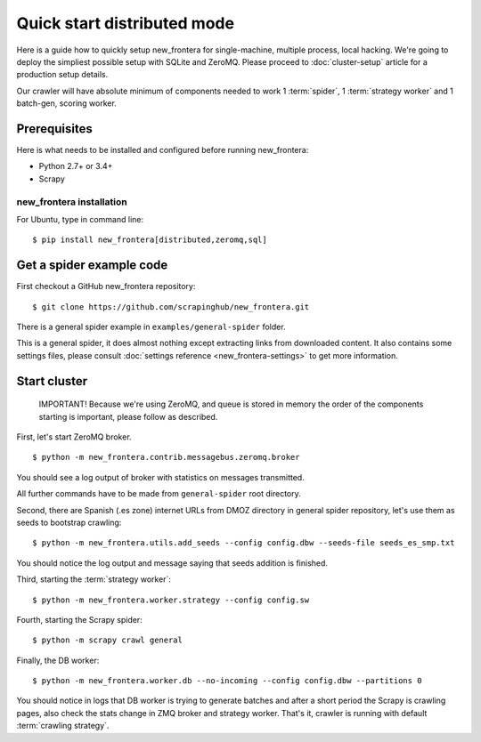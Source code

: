 ============================
Quick start distributed mode
============================

Here is a guide how to quickly setup new_frontera for single-machine, multiple process, local hacking. We're going to deploy
the simpliest possible setup with SQLite and ZeroMQ. Please proceed to :doc:`cluster-setup` article for a
production setup details.

Our crawler will have absolute minimum of components needed to work 1 :term:`spider`, 1 :term:`strategy worker` and
1 batch-gen, scoring worker.

.. _basic_requirements:

Prerequisites
=============

Here is what needs to be installed and configured before running new_frontera:

- Python 2.7+ or 3.4+
- Scrapy

new_frontera installation
---------------------
For Ubuntu, type in command line: ::

    $ pip install new_frontera[distributed,zeromq,sql]


Get a spider example code
=========================

First checkout a GitHub new_frontera repository:
::

    $ git clone https://github.com/scrapinghub/new_frontera.git

There is a general spider example in ``examples/general-spider`` folder.

This is a general spider, it does almost nothing except extracting links from downloaded content. It also contains some
settings files, please consult :doc:`settings reference <new_frontera-settings>` to get more information.

.. _running_zeromq_broker:

Start cluster
=============

    IMPORTANT! Because we're using ZeroMQ, and queue is stored in memory the order of the components starting is
    important, please follow as described.

First, let's start ZeroMQ broker. ::

    $ python -m new_frontera.contrib.messagebus.zeromq.broker

You should see a log output of broker with statistics on messages transmitted.

All further commands have to be made from ``general-spider`` root directory.

Second, there are Spanish (.es zone) internet URLs from DMOZ directory in general spider repository, let's use them as
seeds to bootstrap crawling::

    $ python -m new_frontera.utils.add_seeds --config config.dbw --seeds-file seeds_es_smp.txt

You should notice the log output and message saying that seeds addition is finished.

Third, starting the :term:`strategy worker`::

    $ python -m new_frontera.worker.strategy --config config.sw

Fourth, starting the Scrapy spider::

    $ python -m scrapy crawl general

Finally, the DB worker::

    $ python -m new_frontera.worker.db --no-incoming --config config.dbw --partitions 0

You should notice in logs that DB worker is trying to generate batches and after a short period the Scrapy is crawling
pages, also check the stats change in ZMQ broker and strategy worker. That's it, crawler is running with default
:term:`crawling strategy`.
